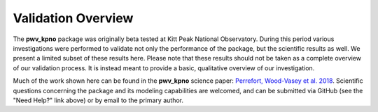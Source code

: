 *******************
Validation Overview
*******************

The **pwv_kpno** package was originally beta tested at Kitt Peak National
Observatory. During this period various investigations were performed to
validate not only the performance of the package, but the scientific results
as well. We present a limited subset of these results here. Please note
that these results should not be taken as a complete overview of our validation
process. It is instead meant to provide a basic, qualitative overview of
our investigation.

Much of the work shown here can be found in the **pwv_kpno** science paper:
`Perrefort, Wood-Vasey et al. 2018 <https://arxiv.org/abs/1806.09701>`_.
Scientific questions concerning the package and its modeling capabilities are
welcomed, and can be submitted via GitHub (see the "Need Help?" link above) or
by email to the primary author.
